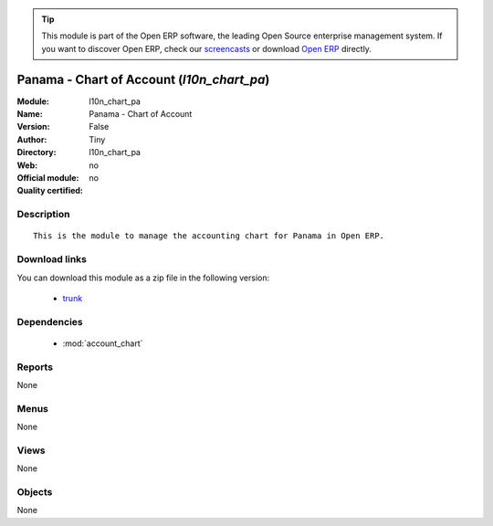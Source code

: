 
.. module:: l10n_chart_pa
    :synopsis: Panama - Chart of Account 
    :noindex:
.. 

.. raw:: html

      <br />
    <link rel="stylesheet" href="../_static/hide_objects_in_sidebar.css" type="text/css" />

.. tip:: This module is part of the Open ERP software, the leading Open Source 
  enterprise management system. If you want to discover Open ERP, check our 
  `screencasts <http://openerp.tv>`_ or download 
  `Open ERP <http://openerp.com>`_ directly.

.. raw:: html

    <div class="js-kit-rating" title="" permalink="" standalone="yes" path="/l10n_chart_pa"></div>
    <script src="http://js-kit.com/ratings.js"></script>

Panama - Chart of Account (*l10n_chart_pa*)
===========================================
:Module: l10n_chart_pa
:Name: Panama - Chart of Account
:Version: False
:Author: Tiny
:Directory: l10n_chart_pa
:Web: 
:Official module: no
:Quality certified: no

Description
-----------

::

  This is the module to manage the accounting chart for Panama in Open ERP.

Download links
--------------

You can download this module as a zip file in the following version:

  * `trunk <http://www.openerp.com/download/modules/trunk/l10n_chart_pa.zip>`_


Dependencies
------------

 * :mod:`account_chart`

Reports
-------

None


Menus
-------


None


Views
-----


None



Objects
-------

None
